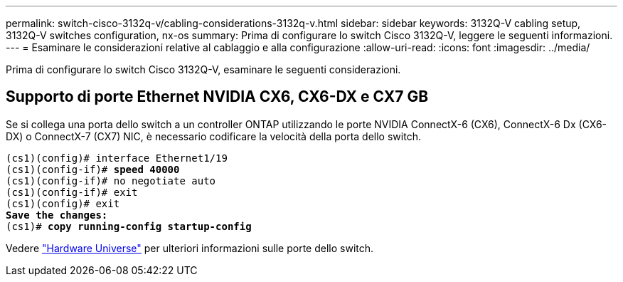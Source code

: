 ---
permalink: switch-cisco-3132q-v/cabling-considerations-3132q-v.html 
sidebar: sidebar 
keywords: 3132Q-V cabling setup, 3132Q-V switches configuration, nx-os 
summary: Prima di configurare lo switch Cisco 3132Q-V, leggere le seguenti informazioni. 
---
= Esaminare le considerazioni relative al cablaggio e alla configurazione
:allow-uri-read: 
:icons: font
:imagesdir: ../media/


[role="lead"]
Prima di configurare lo switch Cisco 3132Q-V, esaminare le seguenti considerazioni.



== Supporto di porte Ethernet NVIDIA CX6, CX6-DX e CX7 GB

Se si collega una porta dello switch a un controller ONTAP utilizzando le porte NVIDIA ConnectX-6 (CX6), ConnectX-6 Dx (CX6-DX) o ConnectX-7 (CX7) NIC, è necessario codificare la velocità della porta dello switch.

[listing, subs="+quotes"]
----
(cs1)(config)# interface Ethernet1/19
(cs1)(config-if)# *speed 40000*
(cs1)(config-if)# no negotiate auto
(cs1)(config-if)# exit
(cs1)(config)# exit
*Save the changes:*
(cs1)# *copy running-config startup-config*
----
Vedere https://hwu.netapp.com/Switch/Index["Hardware Universe"^] per ulteriori informazioni sulle porte dello switch.
